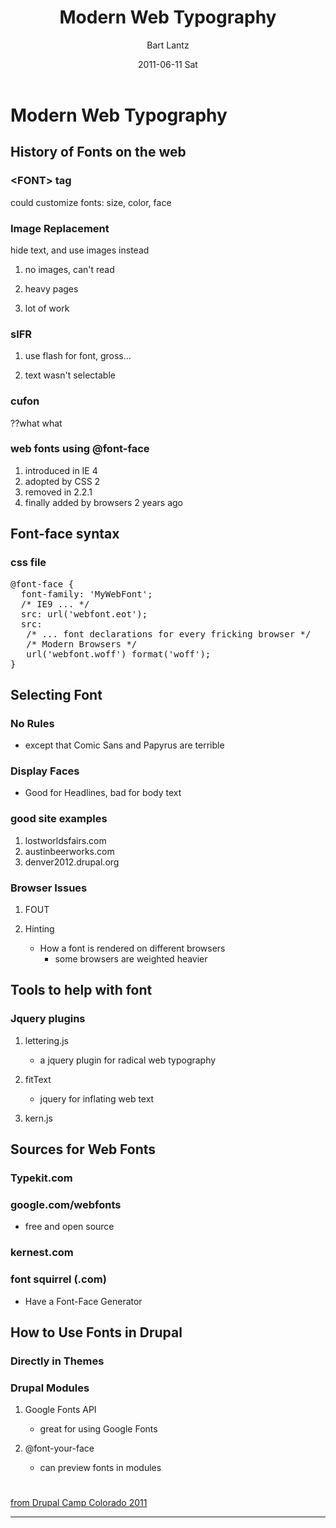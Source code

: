 #+TITLE:     Modern Web Typography
#+AUTHOR:    Bart Lantz
#+EMAIL:     bart@panther-laptop
#+DATE:      2011-06-11 Sat
#+DESCRIPTION:
#+KEYWORDS:
#+LANGUAGE:  en
#+OPTIONS:   H:3 num:nil toc:t \n:nil @:t ::t |:t ^:nil -:t f:t *:t <:t
#+OPTIONS:   TeX:t LaTeX:t skip:nil d:nil todo:t pri:nil tags:not-in-toc
#+INFOJS_OPT: view:nil toc:nil ltoc:t mouse:underline buttons:0 path:http://orgmode.org/org-info.js
#+EXPORT_SELECT_TAGS: export
#+EXPORT_EXCLUDE_TAGS: noexport
#+LINK_UP:   ./index.html
#+LINK_HOME: ../index.html
#+XSLT:
#+STYLE: <link rel='stylesheet' href="http://majorursa.net/my-orgmode.css" type="text/css"/><link href='http://fonts.googleapis.com/css?family=Ubuntu:regular,italic,bold' rel='stylesheet' type='text/css'/>

* Modern Web Typography 

** History of Fonts on the web
*** <FONT> tag
could customize fonts: size, color, face
*** Image Replacement 
hide text, and use images instead
**** no images, can't read
**** heavy pages
**** lot of work
*** sIFR
**** use flash for font, gross...
**** text wasn't selectable
*** cufon
??what what
*** web fonts using @font-face
1) introduced in IE 4
2) adopted by CSS 2
3) removed in 2.2.1
4) finally added by browsers 2 years ago

** Font-face syntax
*** css file
#+begin_html
  <pre>
  @font-face {
    font-family: 'MyWebFont';
    /* IE9 ... */ 
    src: url('webfont.eot');
    src: 
     /* ... font declarations for every fricking browser */
     /* Modern Browsers */
     url('webfont.woff') format('woff');
  }
  </pre>
#+end_html

** Selecting Font
*** No Rules
+ except that Comic Sans and Papyrus are terrible
*** Display Faces
+ Good for Headlines, bad for body text
*** good site examples
1) lostworldsfairs.com
2) austinbeerworks.com
3) denver2012.drupal.org
*** Browser Issues
**** FOUT
**** Hinting
+ How a font is rendered on different browsers
  + some browsers are weighted heavier

** Tools to help with font
*** Jquery plugins
**** lettering.js
+ a jquery plugin for radical web typography
**** fitText
+ jquery for inflating web text
**** kern.js

** Sources for Web Fonts
*** Typekit.com
*** google.com/webfonts
+ free and open source
*** kernest.com
*** font squirrel (.com)
+ Have a Font-Face Generator


** How to Use Fonts in Drupal
*** Directly in Themes
*** Drupal Modules
**** Google Fonts API
+ great for using Google Fonts
**** @font-your-face
+ can preview fonts in modules



* 

[[http://2011.drupalcampcolorado.org][from Drupal Camp Colorado 2011]]


-----



